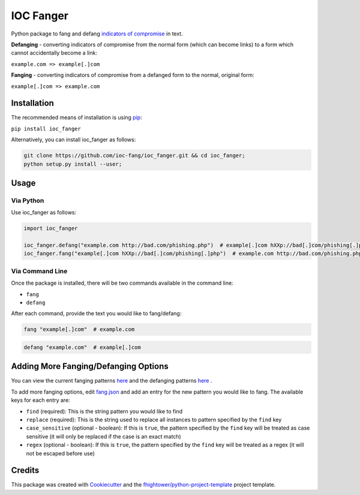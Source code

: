 *******************************
IOC Fanger
*******************************

.. image:: https://img.shields.io/pypi/v/ioc_fanger.svg
        :target: https://pypi.python.org/pypi/ioc_fanger

.. image:: https://img.shields.io/travis/ioc-fang/ioc_fanger.svg
        :target: https://travis-ci.org/ioc-fang/ioc_fanger

.. image:: https://codecov.io/gh/ioc-fang/ioc_fanger/branch/master/graph/badge.svg
        :target: https://codecov.io/gh/ioc-fang/ioc_fanger
        
.. image:: https://api.codacy.com/project/badge/Grade/d1762339ba454fba87c02a1b7ea69052
        :target: https://www.codacy.com/app/fhightower/ioc_fanger

Python package to fang and defang `indicators of compromise <https://digitalguardian.com/blog/what-are-indicators-compromise>`_ in text.

**Defanging** - converting indicators of compromise from the normal form (which can become links) to a form which cannot accidentally become a link:

``example.com => example[.]com``

**Fanging** - converting indicators of compromise from a defanged form to the normal, original form:

``example[.]com => example.com``

Installation
============

The recommended means of installation is using `pip <https://pypi.python.org/pypi/pip/>`_:

``pip install ioc_fanger``

Alternatively, you can install ioc_fanger as follows:

.. code-block:: shell

    git clone https://github.com/ioc-fang/ioc_fanger.git && cd ioc_fanger;
    python setup.py install --user;

Usage
=====

Via Python
^^^^^^^^^^

Use ioc_fanger as follows:

.. code-block:: python

    import ioc_fanger

    ioc_fanger.defang("example.com http://bad.com/phishing.php")  # example[.]com hXXp://bad[.]com/phishing[.]php
    ioc_fanger.fang("example[.]com hXXp://bad[.]com/phishing[.]php")  # example.com http://bad.com/phishing.php

Via Command Line
^^^^^^^^^^^^^^^^

Once the package is installed, there will be two commands available in the command line:

- ``fang``
- ``defang``

After each command, provide the text you would like to fang/defang:

.. code-block:: shell

    fang "example[.]com"  # example.com

.. code-block:: shell

    defang "example.com"  # example[.]com

Adding More Fanging/Defanging Options
=====================================

You can view the current fanging patterns `here <https://github.com/ioc-fang/ioc_fanger/blob/master/ioc_fanger/fang.json>`_ and the defanging patterns `here <https://github.com/ioc-fang/ioc_fanger/blob/master/ioc_fanger/defang.json>`_ .

To add more fanging options, edit `fang.json <https://github.com/ioc-fang/ioc_fanger/blob/master/ioc_fanger/fang.json>`_ and add an entry for the new pattern you would like to fang. The available keys for each entry are:

- ``find`` (required): This is the string pattern you would like to find
- ``replace`` (required): This is the string used to replace all instances to pattern specified by the ``find`` key
- ``case_sensitive`` (optional - boolean): If this is ``true``, the pattern specified by the ``find`` key will be treated as case sensitive (it will only be replaced if the case is an exact match)
- ``regex`` (optional - boolean): If this is ``true``, the pattern specified by the ``find`` key will be treated as a regex (it will not be escaped before use)

Credits
=======

This package was created with Cookiecutter_ and the `fhightower/python-project-template`_ project template.

.. _Cookiecutter: https://github.com/audreyr/cookiecutter
.. _`fhightower/python-project-template`: https://gitlab.com/fhightower/python-project-template

